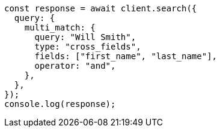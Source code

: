 // This file is autogenerated, DO NOT EDIT
// Use `node scripts/generate-docs-examples.js` to generate the docs examples

[source, js]
----
const response = await client.search({
  query: {
    multi_match: {
      query: "Will Smith",
      type: "cross_fields",
      fields: ["first_name", "last_name"],
      operator: "and",
    },
  },
});
console.log(response);
----
